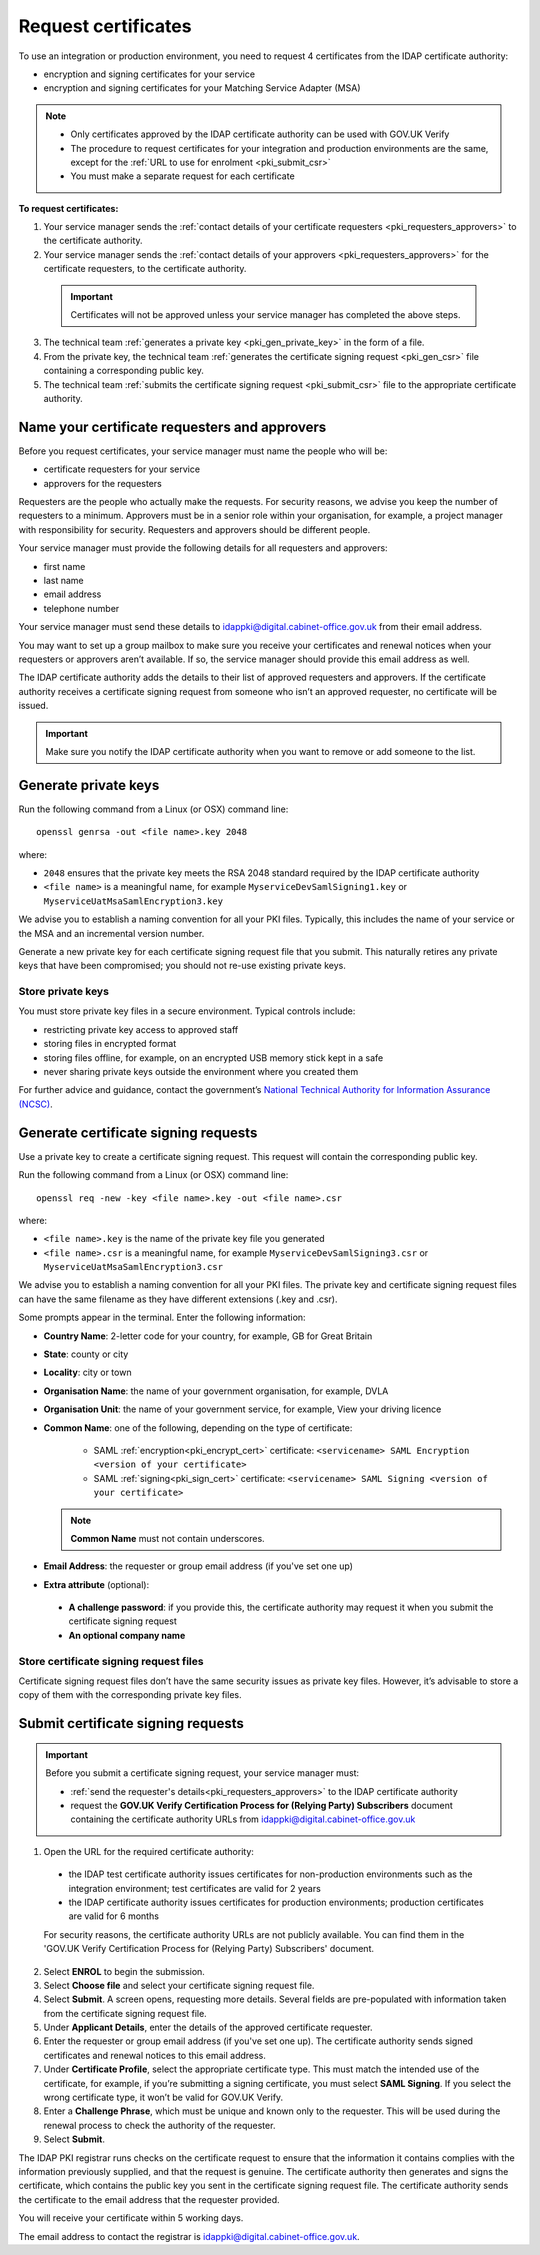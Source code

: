 .. _pkiRequestCert:

Request certificates
=====================

To use an integration or production environment, you need to request 4 certificates from the IDAP certificate authority: 

* encryption and signing certificates for your service
* encryption and signing certificates for your Matching Service Adapter (MSA)


.. note:: 
   
  * Only certificates approved by the IDAP certificate authority can be used with GOV.UK Verify
  * The procedure to request certificates for your integration and production environments are the same, except for the :ref:`URL to use for enrolment <pki_submit_csr>`
  * You must make a separate request for each certificate


**To request certificates:**


1. Your service manager sends the :ref:`contact details of your certificate requesters <pki_requesters_approvers>` to the certificate authority.
2. Your service manager sends the :ref:`contact details of your approvers <pki_requesters_approvers>` for the certificate requesters, to the certificate authority.

  .. important:: Certificates will not be approved unless your service manager has completed the above steps.

3. The technical team :ref:`generates a private key <pki_gen_private_key>` in the form of a file. 
4. From the private key, the technical team :ref:`generates the certificate signing request <pki_gen_csr>` file containing a corresponding public key.
5. The technical team :ref:`submits the certificate signing request <pki_submit_csr>` file to the appropriate certificate authority.

.. _pki_requesters_approvers:

Name your certificate requesters and approvers
-----------------------------------------------

Before you request certificates, your service manager must name the people who will be:

* certificate requesters for your service
* approvers for the requesters

Requesters are the people who actually make the requests. For security reasons, we advise you keep the number of requesters to a minimum. Approvers must be in a senior role within your organisation, for example, a project manager with responsibility for security. Requesters and approvers should be different people. 

Your service manager must provide the following details for all requesters and approvers:

* first name
* last name
* email address
* telephone number

Your service manager must send these details to idappki@digital.cabinet-office.gov.uk from their email address. 

You may want to set up a group mailbox to make sure you receive your certificates and renewal notices when your requesters or approvers aren’t available. If so, the service manager should provide this email address as well. 

The IDAP certificate authority adds the details to their list of approved requesters and approvers. If the certificate authority receives a certificate signing request from someone who isn’t an approved requester, no certificate will be issued.

.. important:: Make sure you notify the IDAP certificate authority when you want to remove or add someone to the list.

.. _pki_gen_private_key:

Generate private keys
------------------------

Run the following command from a Linux (or OSX) command line:
::

    openssl genrsa -out <file name>.key 2048


where:

* ``2048`` ensures that the private key meets the RSA 2048 standard required by the IDAP certificate authority
* ``<file name>`` is a meaningful name, for example ``MyserviceDevSamlSigning1.key`` or ``MyserviceUatMsaSamlEncryption3.key``

We advise you to establish a naming convention for all your PKI files. Typically, this includes the name of your service or the MSA and an incremental version number.

Generate a new private key for each certificate signing request file that you submit. This naturally retires any private keys that have been compromised; you should not re-use existing private keys. 


.. _pki_store_private_key:

Store private keys
~~~~~~~~~~~~~~~~~~~~

You must store private key files in a secure environment. Typical controls include:

* restricting private key access to approved staff
* storing files in encrypted format
* storing files offline, for example, on an encrypted USB memory stick kept in a safe
* never sharing private keys outside the environment where you created them

For further advice and guidance, contact the government’s `National Technical Authority for Information Assurance (NCSC) <https://www.ncsc.gov.uk/>`_.


.. _pki_gen_csr:

Generate certificate signing requests
----------------------------------------

Use a private key to create a certificate signing request. This request will contain the corresponding public key.

Run the following command from a Linux (or OSX) command line:
::

    openssl req -new -key <file name>.key -out <file name>.csr

where:


* ``<file name>.key`` is the name of the private key file you generated
* ``<file name>.csr`` is a meaningful name, for example ``MyserviceDevSamlSigning3.csr`` or ``MyserviceUatMsaSamlEncryption3.csr``


We advise you to establish a naming convention for all your PKI files. The private key and certificate signing request files can have the same filename as they have different extensions (.key and .csr). 

Some prompts appear in the terminal. Enter the following information:

* **Country Name**: 2-letter code for your country, for example, GB for Great Britain
* **State**: county or city
* **Locality**: city or town
* **Organisation Name**: the name of your government organisation, for example, DVLA
* **Organisation Unit**: the name of your government service, for example, View your driving licence
* **Common Name**: one of the following, depending on the type of certificate: 

   * SAML :ref:`encryption<pki_encrypt_cert>` certificate: ``<servicename> SAML Encryption <version of your certificate>``
   * SAML :ref:`signing<pki_sign_cert>` certificate: ``<servicename> SAML Signing <version of your certificate>``
   
  .. note:: **Common Name** must not contain underscores.

* **Email Address**: the requester or group email address (if you've set one up)
* **Extra attribute** (optional): 
 
 * **A challenge password**: if you provide this, the certificate authority may request it when you submit the certificate signing request
 * **An optional company name**  



Store certificate signing request files
~~~~~~~~~~~~~~~~~~~~~~~~~~~~~~~~~~~~~~~~~

Certificate signing request files don’t have the same security issues as private key files. However, it’s advisable to store a copy of them with the corresponding private key files.


.. _pki_submit_csr:

Submit certificate signing requests
-------------------------------------

.. Important:: Before you submit a certificate signing request, your service manager must:

  * :ref:`send the requester's details<pki_requesters_approvers>` to the IDAP certificate authority
  * request the **GOV.UK Verify Certification Process for (Relying Party) Subscribers** document containing the certificate authority URLs from idappki@digital.cabinet-office.gov.uk
  
1. Open the URL for the required certificate authority:

  * the IDAP test certificate authority issues certificates for non-production environments such as the integration environment; test certificates are valid for 2 years
  * the IDAP certificate authority issues certificates for production environments; production certificates are valid for 6 months

  For security reasons, the certificate authority URLs are not publicly available. You can find them in the 'GOV.UK Verify Certification Process for (Relying Party) Subscribers' document.

2. Select **ENROL** to begin the submission. 
3. Select **Choose file** and select your certificate signing request file.
4. Select **Submit**. A screen opens, requesting more details. Several fields are pre-populated with information taken from the certificate signing request file.
5. Under **Applicant Details**, enter the details of the approved certificate requester.
6. Enter the requester or group email address (if you've set one up). The certificate authority sends signed certificates and renewal notices to this email address. 
7. Under **Certificate Profile**, select the appropriate certificate type. This must match the intended use of the certificate, for example, if you’re submitting a signing certificate, you must select **SAML Signing**. If you select the wrong certificate type, it won’t be valid for GOV.UK Verify.
8. Enter a **Challenge Phrase**, which must be unique and known only to the requester. This will be used during the renewal process to check the authority of the requester. 
9. Select **Submit**.

The IDAP PKI registrar runs checks on the certificate request to ensure that the information it contains complies with the information previously supplied, and that the request is genuine. The certificate authority then generates and signs the certificate, which contains the public key you sent in the certificate signing request file. The certificate authority sends the certificate to the email address that the requester provided.  

You will receive your certificate within 5 working days.

The email address to contact the registrar is idappki@digital.cabinet-office.gov.uk.


